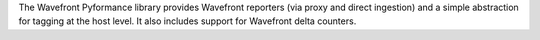 The Wavefront Pyformance library provides Wavefront reporters (via proxy and direct ingestion) and a simple abstraction for tagging at the host level. It also includes support for Wavefront delta counters.


